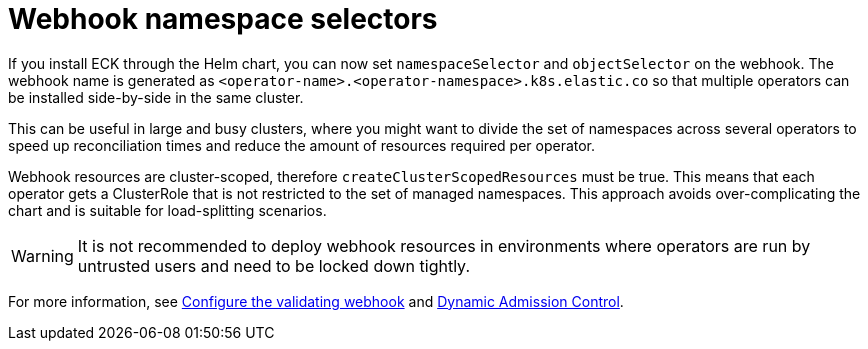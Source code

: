 :page_id: webhook-namespace-selectors
ifdef::env-github[]
****
link:https://www.elastic.co/guide/en/cloud-on-k8s/master/k8s-{page_id}.html[View this document on the Elastic website]
****
endif::[]

[id="{p}-{page_id}"]
= Webhook namespace selectors 

If you install ECK through the Helm chart, you can now set `namespaceSelector` and `objectSelector` on the webhook. The webhook name is generated as `<operator-name>.<operator-namespace>.k8s.elastic.co` so that multiple operators can be installed side-by-side in the same cluster. 

This can be useful in large and busy clusters, where you might want to divide the set of namespaces across several operators to speed up reconciliation times and reduce the amount of resources required per operator.

Webhook resources are cluster-scoped, therefore `createClusterScopedResources` must be true. This means that each operator gets a ClusterRole that is not restricted to the set of managed namespaces. This approach avoids over-complicating the chart and is suitable for load-splitting scenarios. 

WARNING: It is not recommended to deploy webhook resources in environments where operators are run by untrusted users and need to be locked down tightly.

For more information, see <<{p}-webhook,Configure the validating webhook>> and link:https://kubernetes.io/docs/reference/access-authn-authz/extensible-admission-controllers/[Dynamic Admission Control].